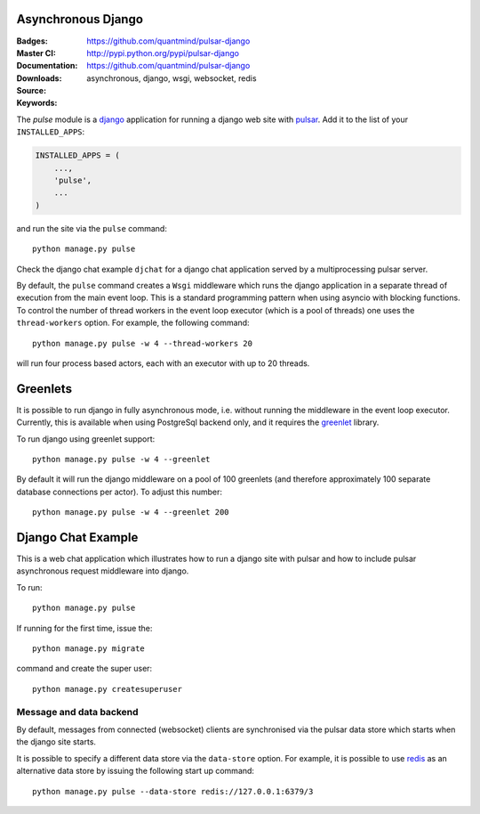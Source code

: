 Asynchronous Django
=========================

:Badges: |license|  |pyversions| |status| |pypiversion|
:Master CI: |master-build|_ |coverage-master|
:Documentation: https://github.com/quantmind/pulsar-django
:Downloads: http://pypi.python.org/pypi/pulsar-django
:Source: https://github.com/quantmind/pulsar-django
:Keywords: asynchronous, django, wsgi, websocket, redis


The `pulse` module is a django_ application
for running a django web site with pulsar_.
Add it to the list of your ``INSTALLED_APPS``:

.. code:: python

    INSTALLED_APPS = (
        ...,
        'pulse',
        ...
    )

and run the site via the ``pulse`` command::

    python manage.py pulse

Check the django chat example ``djchat`` for a django chat
application served by a multiprocessing pulsar server.

By default, the ``pulse`` command creates a ``Wsgi`` middleware which
runs the django application in a separate thread of execution from the
main event loop.
This is a standard programming pattern when using asyncio with blocking
functions.
To control the number of thread workers in the event loop executor (which
is a pool of threads) one uses the
``thread-workers`` option. For example, the
following command::

    python manage.py pulse -w 4 --thread-workers 20

will run four process based actors, each with
an executor with up to 20 threads.

Greenlets
===============

It is possible to run django in fully asynchronous mode, i.e. without
running the middleware in the event loop executor.
Currently, this is available when using PostgreSql backend
only, and it requires the greenlet_ library.

To run django using greenlet support::

    python manage.py pulse -w 4 --greenlet

By default it will run the django middleware on a pool of 100 greenlets (and
therefore approximately 100 separate database connections per actor). To
adjust this number::

    python manage.py pulse -w 4 --greenlet 200


Django Chat Example
=======================

This is a web chat application which illustrates how to run a django
site with pulsar and how to include pulsar asynchronous request middleware
into django.

To run::

    python manage.py pulse

If running for the first time, issue the::

    python manage.py migrate

command and create the super user::

    python manage.py createsuperuser


Message and data backend
~~~~~~~~~~~~~~~~~~~~~~~~~~~~

By default, messages from connected (websocket) clients are synchronised via
the pulsar data store which starts when the django
site starts.

It is possible to specify a different data store via the
``data-store`` option. For example, it is possible
to use redis_ as an alternative data store
by issuing the following start up command::

    python manage.py pulse --data-store redis://127.0.0.1:6379/3



.. _redis: http://redis.io/
.. _django: https://docs.djangoproject.com/en/1.9/ref/applications/
.. _pulsar: https://github.com/quantmind/pulsar
.. _greenlet: https://greenlet.readthedocs.io
.. |master-build| image:: https://travis-ci.org/quantmind/pulsar-django.svg?branch=master
.. _master-build: http://travis-ci.org/quantmind/pulsar-django
.. |coverage-master| image:: https://coveralls.io/repos/github/quantmind/pulsar-django/badge.svg?branch=master
  :target: https://coveralls.io/github/quantmind/pulsar-django?branch=master
.. |pypiversion| image:: https://badge.fury.io/py/pulsar-django.svg
    :target: https://pypi.python.org/pypi/pulsar-django
.. |pyversions| image:: https://img.shields.io/pypi/pyversions/pulsar-django.svg
  :target: https://pypi.python.org/pypi/pulsar-django
.. |license| image:: https://img.shields.io/pypi/l/pulsar-django.svg
  :target: https://pypi.python.org/pypi/pulsar-django
.. |status| image:: https://img.shields.io/pypi/status/pulsar-django.svg
  :target: https://pypi.python.org/pypi/pulsar-django
